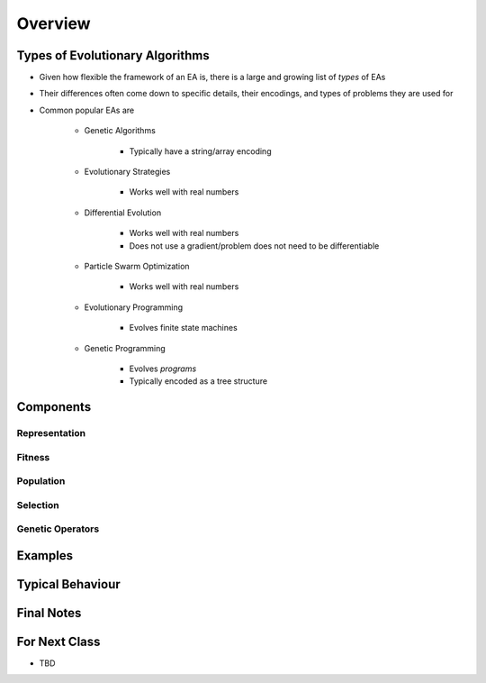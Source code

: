 ********
Overview
********



Types of Evolutionary Algorithms
================================

* Given how flexible the framework of an EA is, there is a large and growing list of *types* of EAs
* Their differences often come down to specific details, their encodings, and types of problems they are used for
* Common popular EAs are

    * Genetic Algorithms

        * Typically have a string/array encoding


    * Evolutionary Strategies

        * Works well with real numbers


    * Differential Evolution

        * Works well with real numbers
        * Does not use a gradient/problem does not need to be differentiable


    * Particle Swarm Optimization

        * Works well with real numbers


    * Evolutionary Programming

        * Evolves finite state machines


    * Genetic Programming

        * Evolves *programs*
        * Typically encoded as a tree structure



Components
==========

Representation
--------------


Fitness
-------


Population
----------


Selection
---------


Genetic Operators
-----------------



Examples
========



Typical Behaviour
=================



Final Notes
===========



For Next Class
==============

* TBD